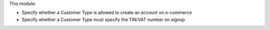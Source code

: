 This module:

* Specify whether a Customer Type is allowed to create an account on e-commerce
* Specify whether a Customer Type must specify the TIN/VAT number on signup

